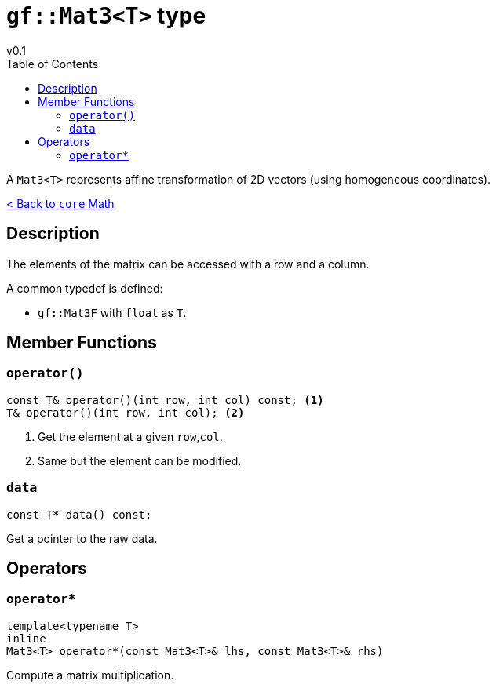 = `gf::Mat3<T>` type
v0.1
:toc: right
:toclevels: 3
:homepage: https://gamedevframework.github.io/
:stem: latexmath
:source-highlighter: rouge
:source-language: c++
:rouge-style: thankful_eyes
:sectanchors:
:xrefstyle: full
:nofooter:
:docinfo: shared-head
:icons: font

A `Mat3<T>` represents affine transformation of 2D vectors (using homogeneous coordinates).

xref:core_math.adoc[< Back to `core` Math]

== Description

The elements of the matrix can be accessed with a row and a column.

A common typedef is defined:

- `gf::Mat3F` with `float` as `T`.

== Member Functions

=== `operator()`

[source]
----
const T& operator()(int row, int col) const; <1>
T& operator()(int row, int col); <2>
----

<1> Get the element at a given `row`,`col`.
<2> Same but the element can be modified.

=== `data`

[source]
----
const T* data() const;
----

Get a pointer to the raw data.

== Operators

=== `operator*`

[source]
----
template<typename T>
inline
Mat3<T> operator*(const Mat3<T>& lhs, const Mat3<T>& rhs)
----

Compute a matrix multiplication.
